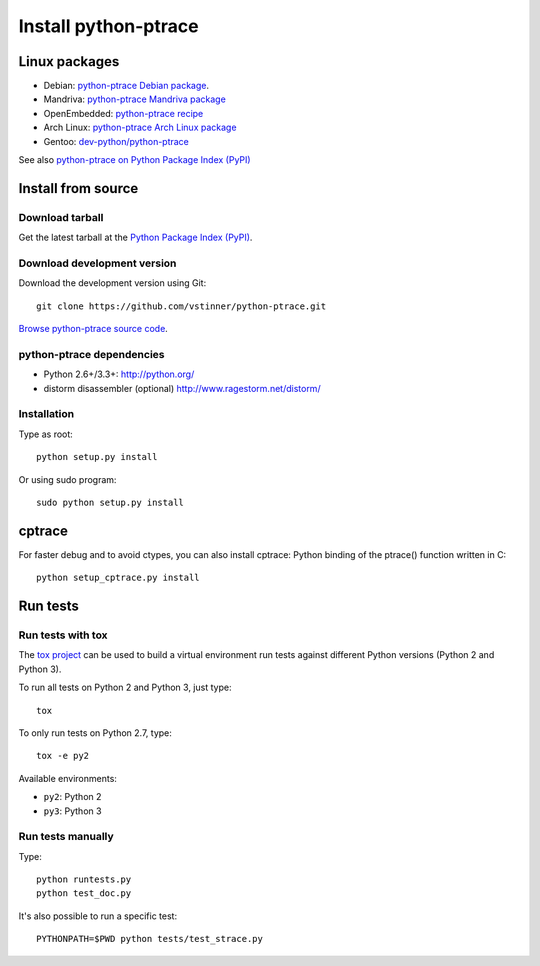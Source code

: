 +++++++++++++++++++++
Install python-ptrace
+++++++++++++++++++++

Linux packages
==============

* Debian: `python-ptrace Debian package <http://packages.qa.debian.org/p/python-ptrace.html>`_.
* Mandriva: `python-ptrace Mandriva package <http://sophie.zarb.org/rpmfind?search=python-ptrace&st=rpmname>`_
* OpenEmbedded: `python-ptrace recipe <http://git.openembedded.net/?p=org.openembedded.dev.git;a=tree;f=packages/python>`_
* Arch Linux: `python-ptrace Arch Linux package <http://aur.archlinux.org/packages.php?ID=19609>`_
* Gentoo: `dev-python/python-ptrace <http://packages.gentoo.org/package/dev-python/python-ptrace>`_

See also `python-ptrace on Python Package Index (PyPI) <https://pypi.python.org/pypi/python-ptrace>`_

Install from source
===================

Download tarball
----------------

Get the latest tarball at the `Python Package Index (PyPI)
<https://pypi.python.org/pypi/python-ptrace>`_.

Download development version
----------------------------

Download the development version using Git::

    git clone https://github.com/vstinner/python-ptrace.git

`Browse python-ptrace source code
<https://github.com/vstinner/python-ptrace>`_.


python-ptrace dependencies
--------------------------

* Python 2.6+/3.3+:
  http://python.org/
* distorm disassembler (optional)
  http://www.ragestorm.net/distorm/


Installation
------------

Type as root::

   python setup.py install

Or using sudo program::

   sudo python setup.py install


cptrace
=======

For faster debug and to avoid ctypes, you can also install cptrace: Python
binding of the ptrace() function written in C::

    python setup_cptrace.py install


Run tests
=========

Run tests with tox
------------------

The `tox project <https://testrun.org/tox/latest/>`_ can be used to build a
virtual environment run tests against different Python versions (Python 2 and
Python 3).

To run all tests on Python 2 and Python 3, just type::

    tox

To only run tests on Python 2.7, type::

    tox -e py2

Available environments:

* ``py2``: Python 2
* ``py3``: Python 3


Run tests manually
------------------

Type::

    python runtests.py
    python test_doc.py

It's also possible to run a specific test::

    PYTHONPATH=$PWD python tests/test_strace.py

